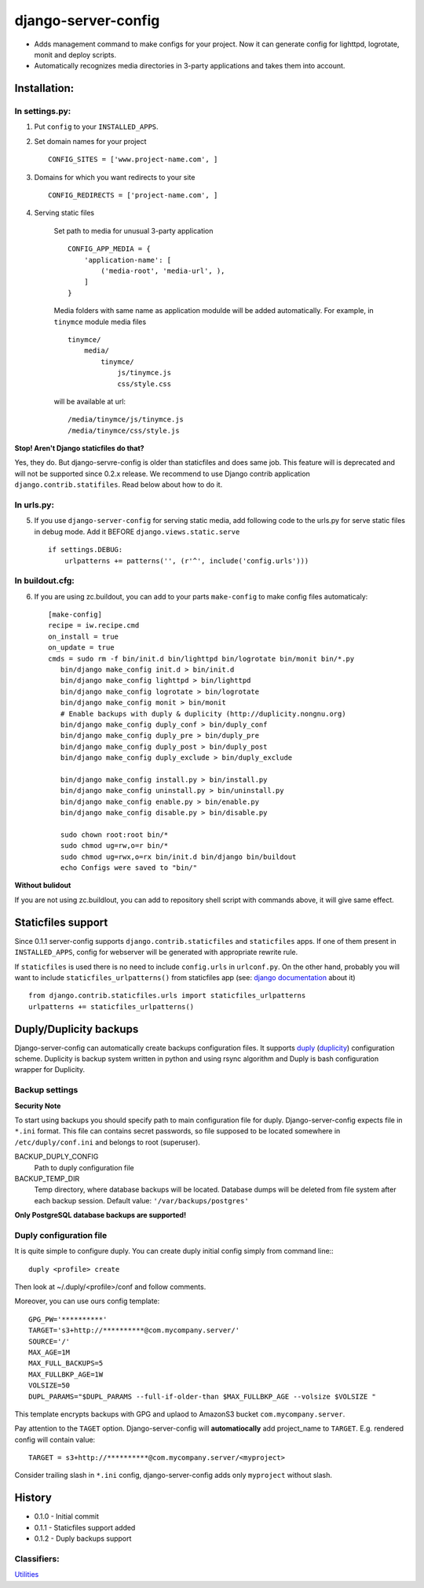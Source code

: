 ====================
django-server-config
====================

- Adds management command to make configs for your project.
  Now it can generate config for lighttpd, logrotate, monit and deploy scripts.
- Automatically recognizes media directories in 3-party applications and takes them into account.

Installation:
=============

In settings.py:
---------------

1. Put ``config`` to your ``INSTALLED_APPS``.

2. Set domain names for your project ::

    CONFIG_SITES = ['www.project-name.com', ]

3. Domains for which you want redirects to your site ::

    CONFIG_REDIRECTS = ['project-name.com', ]

4. Serving static files

    Set path to media for unusual 3-party application ::

        CONFIG_APP_MEDIA = {
            'application-name': [
                ('media-root', 'media-url', ),
            ]
        }

    Media folders with same name as application modulde will be added     automatically.
    For example, in ``tinymce`` module media files ::

        tinymce/
            media/
                tinymce/
                    js/tinymce.js
                    css/style.css
    
    will be available at url::

        /media/tinymce/js/tinymce.js
        /media/tinymce/css/style.js

**Stop! Aren't Django staticfiles do that?**

Yes, they do. But django-servre-config is older than staticfiles and does same job. This feature will is deprecated and will not be supported since 0.2.x release. We recommend to use Django contrib application ``django.contrib.statifiles``. Read below about how to do it.

In urls.py:
-----------

5. If you use ``django-server-config`` for serving static media, add following code to the urls.py for serve static files in debug mode. Add it BEFORE ``django.views.static.serve`` ::

    if settings.DEBUG:
        urlpatterns += patterns('', (r'^', include('config.urls')))


In buildout.cfg:
----------------

6. If you are using zc.buildout, you can add to your parts ``make-config`` to make config files automaticaly::

    [make-config]
    recipe = iw.recipe.cmd
    on_install = true
    on_update = true
    cmds = sudo rm -f bin/init.d bin/lighttpd bin/logrotate bin/monit bin/*.py
       bin/django make_config init.d > bin/init.d
       bin/django make_config lighttpd > bin/lighttpd
       bin/django make_config logrotate > bin/logrotate
       bin/django make_config monit > bin/monit
       # Enable backups with duply & duplicity (http://duplicity.nongnu.org)
       bin/django make_config duply_conf > bin/duply_conf
       bin/django make_config duply_pre > bin/duply_pre
       bin/django make_config duply_post > bin/duply_post
       bin/django make_config duply_exclude > bin/duply_exclude 
       
       bin/django make_config install.py > bin/install.py
       bin/django make_config uninstall.py > bin/uninstall.py
       bin/django make_config enable.py > bin/enable.py
       bin/django make_config disable.py > bin/disable.py
       
       sudo chown root:root bin/*
       sudo chmod ug=rw,o=r bin/*
       sudo chmod ug=rwx,o=rx bin/init.d bin/django bin/buildout
       echo Configs were saved to "bin/"

**Without bulidout**

If you are not using zc.buildlout, you can add to repository shell script with commands above, it will give same effect.


Staticfiles support
====================

Since 0.1.1 server-config supports ``django.contrib.staticfiles`` and ``staticfiles`` apps. If one of them present in ``INSTALLED_APPS``, config for webserver will be generated with appropriate rewrite rule.

If ``staticfiles`` is used there is no need to include ``config.urls`` in ``urlconf.py``. On the other hand, probably you will want to include ``staticfiles_urlpatterns()`` from staticfiles app (see: `django documentation <https://docs.djangoproject.com/en/dev/howto/static-files/#serving-static-files-in-development>`_ about it) ::

    from django.contrib.staticfiles.urls import staticfiles_urlpatterns
    urlpatterns += staticfiles_urlpatterns()

Duply/Duplicity backups
=======================

Django-server-config can automatically create backups configuration files.
It supports `duply <http://duply.net/>`_ (`duplicity <http://duplicity.nongnu.org/>`_) configuration scheme.
Duplicity is backup system written in python and using rsync algorithm and Duply is bash configuration wrapper for Duplicity.

Backup settings
----------------

**Security Note**

To start using backups you should specify path to main configuration file for duply. Django-server-config expects file in ``*.ini`` format. This file  
can contains secret passwords, so file supposed to be located somewhere in ``/etc/duply/conf.ini`` and belongs to root (superuser).

BACKUP_DUPLY_CONFIG
    Path to duply configuration file
BACKUP_TEMP_DIR
    Temp directory, where database backups will be located. Database dumps will be deleted from file system after each backup session. Default value: ``'/var/backups/postgres'``

**Only PostgreSQL database backups are supported!**

Duply configuration file
-------------------------

It is quite simple to configure duply.
You can create duply initial config simply from command line:::

   duply <profile> create

Then look at ~/.duply/<profile>/conf and follow comments.

Moreover, you can use ours config template::

    GPG_PW='**********'
    TARGET='s3+http://**********@com.mycompany.server/'
    SOURCE='/'
    MAX_AGE=1M
    MAX_FULL_BACKUPS=5
    MAX_FULLBKP_AGE=1W
    VOLSIZE=50
    DUPL_PARAMS="$DUPL_PARAMS --full-if-older-than $MAX_FULLBKP_AGE --volsize $VOLSIZE "

This template encrypts backups with GPG and uplaod to AmazonS3 bucket ``com.mycompany.server``.

Pay attention to the ``TAGET`` option. Django-server-config will **automatiocally** add project_name to ``TARGET``. E.g. rendered config will contain value::

    TARGET = s3+http://**********@com.mycompany.server/<myproject>

Consider trailing slash in ``*.ini`` config, django-server-config adds only ``myproject`` without slash.

History
========

* 0.1.0 - Initial commit
* 0.1.1 - Staticfiles support added
* 0.1.2 - Duply backups support

Classifiers:
-------------

`Utilities`_

.. _`Utilities`: http://www.redsolutioncms.org/classifiers/utilities